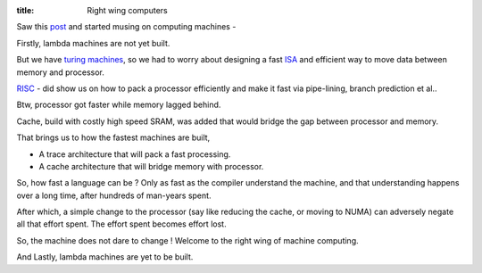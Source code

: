:title: Right wing computers

Saw this post_ and started musing on computing machines -

Firstly, lambda machines are not yet built.

But we have `turing machines`_, so we had to worry about designing a
fast ISA_ and efficient way to move data between memory and processor.

RISC_ - did show us on how to pack a processor efficiently and make
it fast via pipe-lining, branch prediction et al..

Btw, processor got faster while memory lagged behind.

Cache, build with costly high speed SRAM, was added that would bridge
the gap between processor and memory.

That brings us to how the fastest machines are built,

- A trace architecture that will pack a fast processing.
- A cache architecture that will bridge memory with processor.

So, how fast a language can be ? Only as fast as the compiler understand
the machine, and that understanding happens over a long time, after
hundreds of man-years spent.

After which, a simple change to the processor (say like reducing the cache, or
moving to NUMA) can adversely negate all that effort spent. The effort spent
becomes effort lost.

So, the machine does not dare to change ! Welcome to the right wing of
machine computing.

And Lastly, lambda machines are yet to be built.

.. _post: http://zhen.org/blog/go-vs-java-decoding-billions-of-integers-per-second
.. _turing machines: https://en.wikipedia.org/wiki/Turing_machine
.. _RISC: https://en.wikipedia.org/wiki/Reduced_instruction_set_computing
.. _ISA: https://en.wikipedia.org/wiki/Instruction_set
